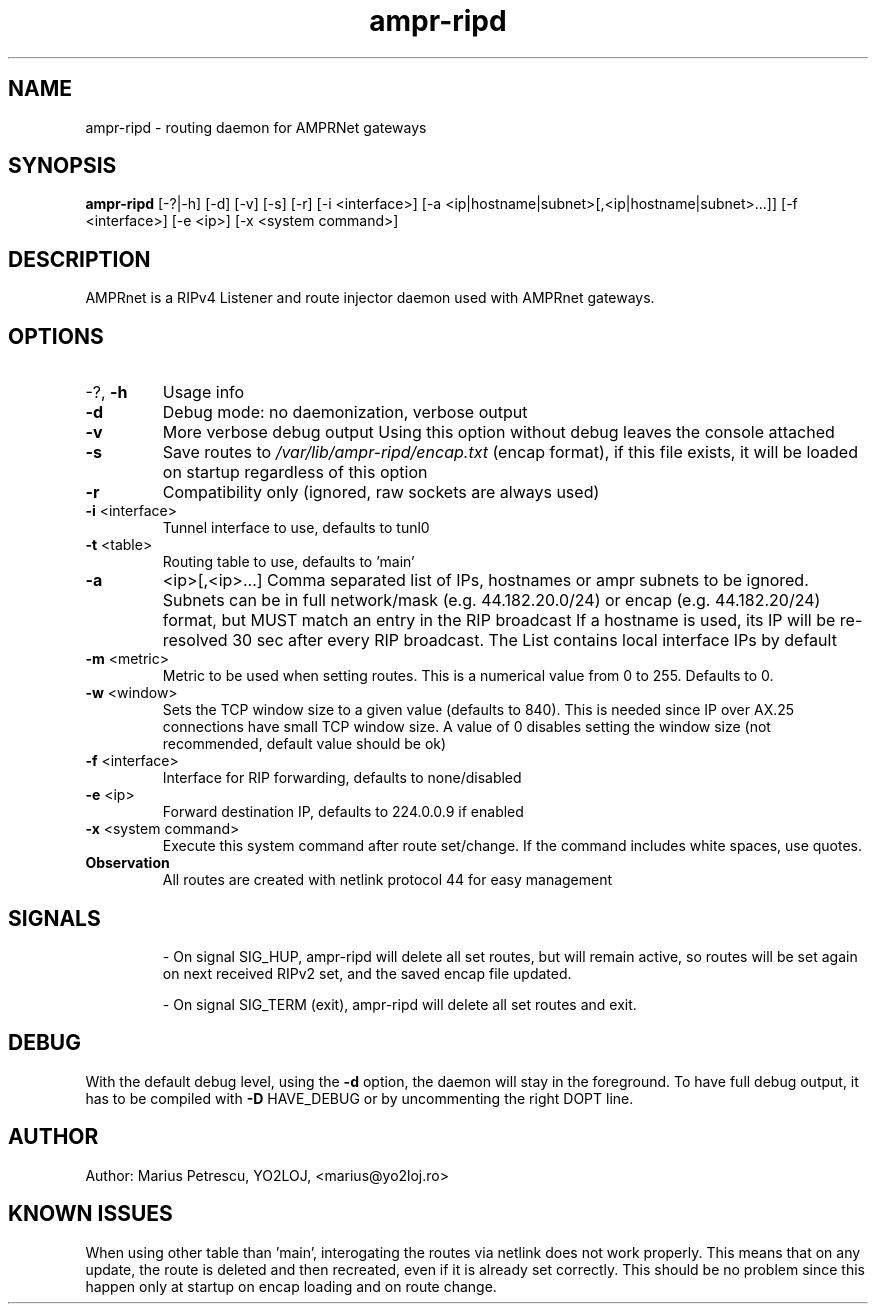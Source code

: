 .TH ampr-ripd "8" "September 2016" "ampr-ripd" "General Manual Commands"
.SH NAME
ampr-ripd \- routing daemon for AMPRNet gateways
.SH SYNOPSIS
.B ampr-ripd
[\-?|\-h] [\-d] [\-v] [\-s] [\-r] [\-i <interface>] [\-a <ip|hostname|subnet>[,<ip|hostname|subnet>...]] [\-f <interface>] [\-e <ip>] [\-x <system command>]
.br
.SH DESCRIPTION
AMPRnet is a RIPv4 Listener and route injector daemon used with AMPRnet gateways.
.IP
.SH OPTIONS
.TP
\-?, \fB\-h\fR
Usage info
.TP
\fB\-d\fR
Debug mode: no daemonization, verbose output
.TP
\fB\-v\fR
More verbose debug output
Using this option without debug leaves the console attached
.TP
\fB\-s\fR
Save routes to \fI\,/var/lib/ampr\-ripd/encap.txt\/\fP (encap format),
if this file exists, it will be loaded on startup regardless
of this option
.TP
\fB\-r\fR
Compatibility only (ignored, raw sockets are always used)
.TP
\fB\-i\fR <interface>
Tunnel interface to use, defaults to tunl0
.TP
\fB\-t\fR <table>
Routing table to use, defaults to 'main'
.TP
\fB\-a\fR
<ip>[,<ip>...]    Comma separated list of IPs, hostnames or ampr subnets to be ignored.
Subnets can be in full network/mask (e.g. 44.182.20.0/24) or encap (e.g. 44.182.20/24) format,
but MUST match an entry in the RIP broadcast
If a hostname is used, its IP will be re\-resolved 30 sec after every RIP broadcast.
The List contains local interface IPs by default
.TP
\fB\-m\fR <metric>
Metric to be used when setting routes.
This is a numerical value from 0 to 255. Defaults to 0.
.TP
\fB\-w\fR <window>
Sets the TCP window size to a given value (defaults to 840).
This is needed since IP over AX.25 connections have small TCP window size.
A value of 0 disables setting the window size (not recommended, default value should be ok)
.TP
\fB\-f\fR <interface>
Interface for RIP forwarding, defaults to none/disabled
.TP
\fB\-e\fR <ip>
Forward destination IP, defaults to 224.0.0.9 if enabled
.TP
\fB\-x\fR <system command>
Execute this system command after route set/change. If the command includes white spaces, use quotes.
.TP
.B Observation
All routes are created with netlink protocol 44 for easy management
.IP
.SH SIGNALS
.IP
\- On signal SIG_HUP, ampr\-ripd will delete all set routes, but will remain active,
so routes will be set again on next received RIPv2 set, and the saved encap file updated.
.IP
\- On signal SIG_TERM (exit), ampr\-ripd will delete all set routes and exit.
.IP
.SH DEBUG
With the default debug level, using the \fB\-d\fR option,
the daemon will stay in the foreground. To have full debug output, it has to be compiled with
\fB\-D\fR HAVE_DEBUG or by uncommenting the right DOPT line.
.SH AUTHOR
Author: Marius Petrescu, YO2LOJ, <marius@yo2loj.ro>
.SH KNOWN ISSUES
When using other table than 'main', interogating the routes via netlink does not work properly.
This means that on any update, the route is deleted and then recreated, even if it is already set correctly.
This should be no problem since this happen only at startup on encap loading and on route change.
